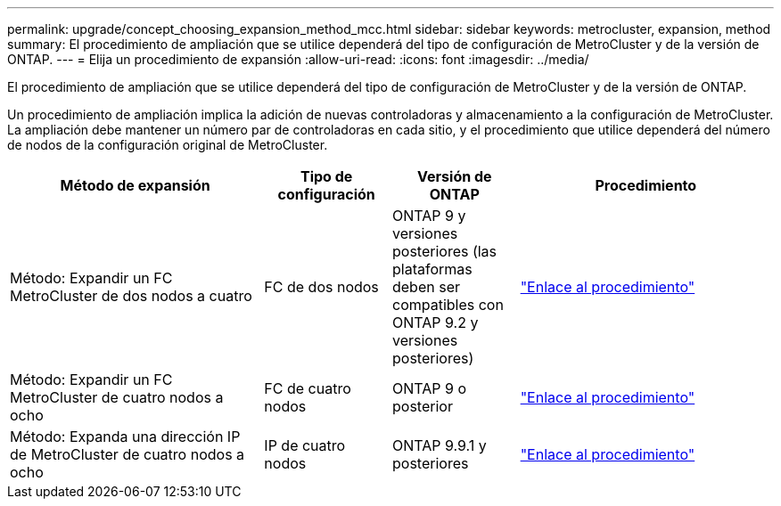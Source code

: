 ---
permalink: upgrade/concept_choosing_expansion_method_mcc.html 
sidebar: sidebar 
keywords: metrocluster, expansion, method 
summary: El procedimiento de ampliación que se utilice dependerá del tipo de configuración de MetroCluster y de la versión de ONTAP. 
---
= Elija un procedimiento de expansión
:allow-uri-read: 
:icons: font
:imagesdir: ../media/


[role="lead"]
El procedimiento de ampliación que se utilice dependerá del tipo de configuración de MetroCluster y de la versión de ONTAP.

Un procedimiento de ampliación implica la adición de nuevas controladoras y almacenamiento a la configuración de MetroCluster. La ampliación debe mantener un número par de controladoras en cada sitio, y el procedimiento que utilice dependerá del número de nodos de la configuración original de MetroCluster.

[cols="2,1,1,2"]
|===
| Método de expansión | Tipo de configuración | Versión de ONTAP | Procedimiento 


 a| 
Método: Expandir un FC MetroCluster de dos nodos a cuatro
 a| 
FC de dos nodos
 a| 
ONTAP 9 y versiones posteriores (las plataformas deben ser compatibles con ONTAP 9.2 y versiones posteriores)
 a| 
link:../upgrade/task_expand_a_two_node_mcc_fc_configuration_to_a_four_node_fc_configuration_supertask.html["Enlace al procedimiento"]



 a| 
Método: Expandir un FC MetroCluster de cuatro nodos a ocho
 a| 
FC de cuatro nodos
 a| 
ONTAP 9 o posterior
 a| 
link:task_refresh_4n_mcc_ip.html["Enlace al procedimiento"]



 a| 
Método: Expanda una dirección IP de MetroCluster de cuatro nodos a ocho
 a| 
IP de cuatro nodos
 a| 
ONTAP 9.9.1 y posteriores
 a| 
link:../upgrade/task_expand_a_four_node_mcc_ip_configuration.html["Enlace al procedimiento"]

|===